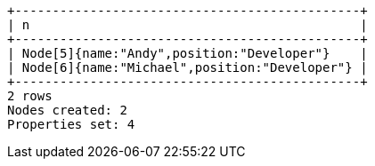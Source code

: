 [queryresult]
----
+----------------------------------------------+
| n                                            |
+----------------------------------------------+
| Node[5]{name:"Andy",position:"Developer"}    |
| Node[6]{name:"Michael",position:"Developer"} |
+----------------------------------------------+
2 rows
Nodes created: 2
Properties set: 4
----

